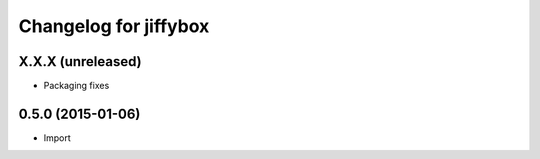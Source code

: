 Changelog for jiffybox
============================

X.X.X (unreleased)
------------------

- Packaging fixes

0.5.0 (2015-01-06)
------------------

- Import
